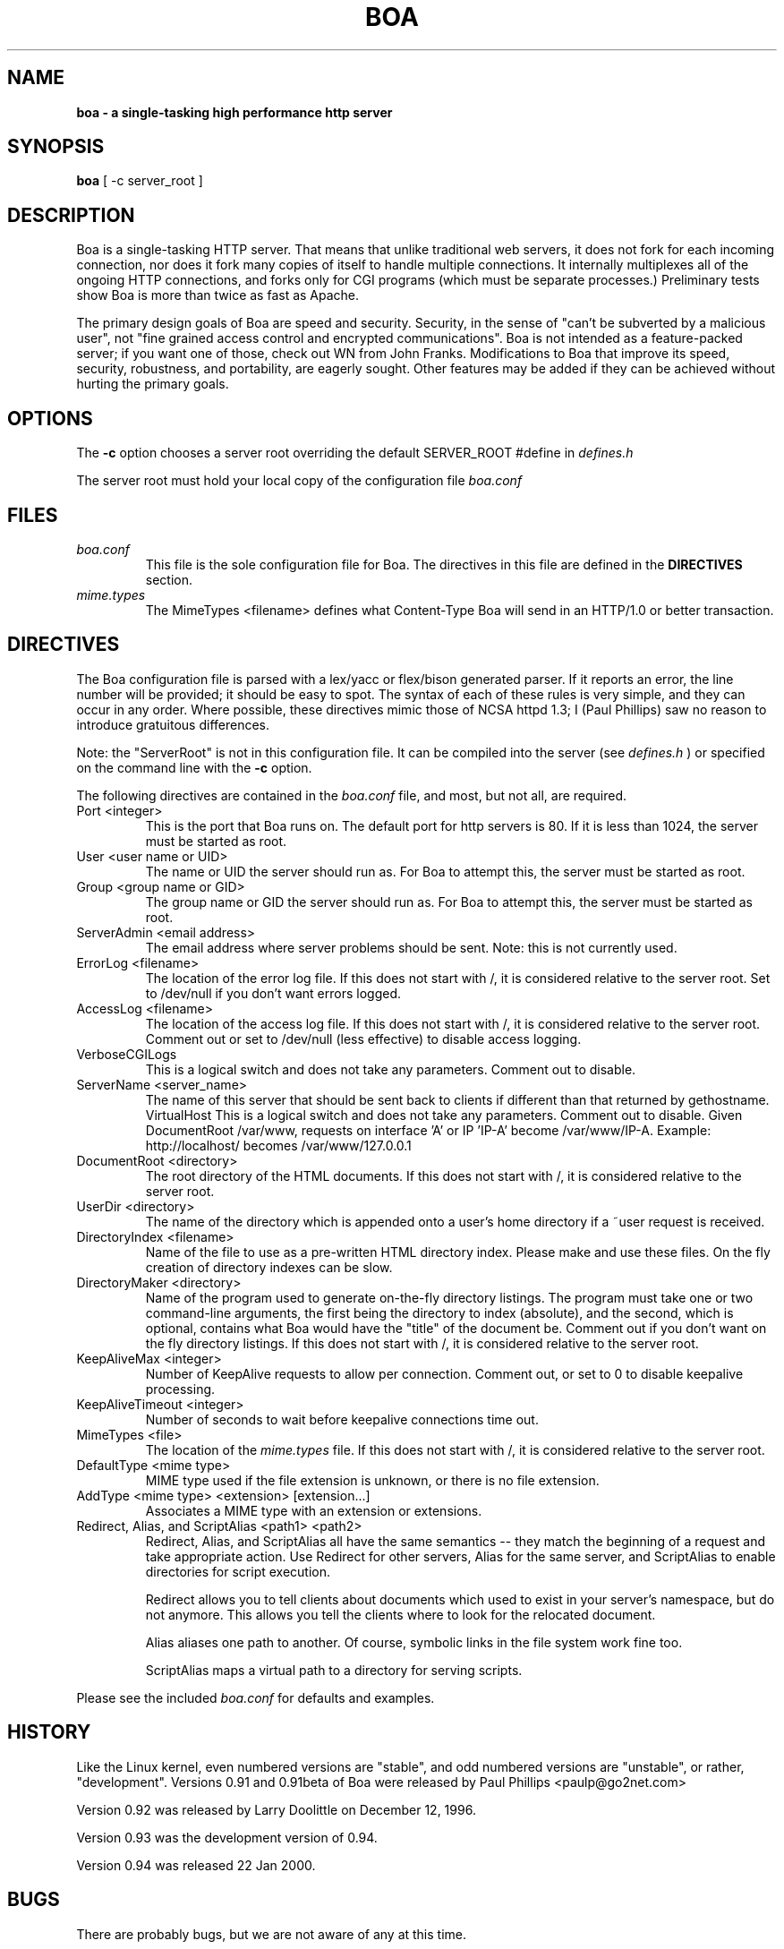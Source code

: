 .TH BOA 8 "Jan 22 2000" "Version 0.94"
.SH NAME
.B boa \- a single\-tasking high performance http server
.SH SYNOPSIS
.B boa
[ -c server_root ]
.SH DESCRIPTION
Boa is a single-tasking HTTP server. That means that unlike traditional web
servers, it does not fork for each incoming connection, nor does it fork many
copies of itself to handle multiple connections. It internally multiplexes all
of the ongoing HTTP connections, and forks only for CGI programs (which must be
separate processes.) Preliminary tests show Boa is more than twice as fast as
Apache.
.PP
The primary design goals of Boa are speed and security. Security, in the sense
of "can't be subverted by a malicious user", not "fine grained access control
and encrypted communications". Boa is not intended as a feature-packed server;
if you want one of those, check out WN from John Franks. Modifications to Boa
that improve its speed, security, robustness, and portability, are eagerly
sought. Other features may be added if they can be achieved without hurting the
primary goals. 
.SH OPTIONS
The 
.B -c
option chooses a server root overriding the default SERVER_ROOT #define in 
.I defines.h

The server root must hold your local copy of the configuration file
.I boa.conf
.SH FILES
.TP
.I boa.conf
This file is the sole configuration file for Boa.  The directives in this file
are defined in the 
.B DIRECTIVES
section.
.TP
.I mime.types
The 
MimeTypes <filename>
defines what Content-Type Boa will send in an HTTP/1.0
or better transaction.
.SH DIRECTIVES

The Boa configuration file is parsed with a lex/yacc or flex/bison generated
parser.  If it reports an error, the line number will be provided; it should
be easy to spot.  The syntax of each of these rules is very simple, and they
can occur in any order.  Where possible, these directives mimic those of NCSA
httpd 1.3; I (Paul Phillips) saw no reason to introduce gratuitous differences.
.PP
Note: the "ServerRoot" is not in this configuration file.  It can be compiled
into the server (see 
.I defines.h
) or specified on the command line with the 
.B -c 
option.

The following directives are contained in the 
.I boa.conf
file, and most, but not all, are required.
.TP
Port <integer>
This is the port that Boa runs on.  The default port for http servers is 80. 
If it is less than 1024, the server must be started as root.
.TP
User <user name or UID>
The name or UID the server should run as.  For Boa to attempt this, the
server must be started as root.
.TP
Group <group name or GID>
The group name or GID the server should run as.  For Boa to attempt this,
the server must be started as root.
.TP
ServerAdmin <email address>
The email address where server problems should be sent.
Note: this is not currently used. 
.TP
ErrorLog <filename>
The location of the error log file.  If this does not start with
/, it is considered relative to the server root.
Set to /dev/null if you don't want errors logged. 
.TP
AccessLog <filename>
The location of the access log file.  If this does not start with /, it is
considered relative to the server root.
Comment out or set to /dev/null (less effective) to disable access logging.
.TP
VerboseCGILogs
This is a logical switch and does not take any parameters.
Comment out to disable.
.TP
ServerName <server_name>
The name of this server that should be sent back to
clients if different than that returned by gethostname.
.Tp
VirtualHost
This is a logical switch and does not take any parameters.
Comment out to disable.
Given DocumentRoot /var/www, requests on interface 'A' or IP 'IP-A'
become /var/www/IP-A.
Example: http://localhost/ becomes /var/www/127.0.0.1 
.TP
DocumentRoot <directory>
The root directory of the HTML documents. If this does not start with
/, it is considered relative to the server root.
.TP
UserDir <directory>
The name of the directory which is appended onto a user's home directory if a
~user request is received.
.TP
DirectoryIndex <filename>
Name of the file to use as a pre-written HTML directory index.  Please  make
and use these files.  On the fly creation of directory indexes can be slow.
.TP
DirectoryMaker <directory>
Name of the program used to generate on-the-fly directory listings.
The program must take one or two command-line arguments, the first
being the directory to index (absolute), and the second, which is optional,
contains what Boa would have the "title" of the document be.
Comment out if you don't want on the fly directory listings.
If this does not start with
/, it is considered relative to the server root.
.TP
KeepAliveMax <integer>
Number of KeepAlive requests to allow per connection.  Comment out, or set
to 0 to disable keepalive processing. 
.TP
KeepAliveTimeout <integer>
Number of seconds to wait before keepalive connections time out.
.TP
MimeTypes <file>
The location of the 
.I mime.types
file.  If this does not start with /, it is considered relative to 
the server root.
.TP
DefaultType <mime type>
MIME type used if the file extension is unknown, or there is no file extension.
.TP
AddType <mime type> <extension> [extension...]
Associates a MIME type with an extension or extensions.
.TP
Redirect, Alias, and ScriptAlias <path1> <path2>
Redirect, Alias, and ScriptAlias all have the same semantics \-\- they
match the beginning of a request and take appropriate action.  Use
Redirect for other servers, Alias for the same server, and ScriptAlias to
enable directories for script execution.

Redirect allows you to tell clients about documents which used to exist
in your server's namespace, but do not anymore.  This allows you tell
the clients where to look for the relocated document.

Alias aliases one path to another.  Of course, symbolic links in the
file system work fine too.          

ScriptAlias maps a virtual path to a directory for serving scripts.
.PP
Please see the included 
.I boa.conf 
for defaults and examples.
.SH HISTORY
Like the Linux kernel, even numbered versions are "stable", and odd numbered
versions are "unstable", or rather, "development".
Versions 0.91 and 0.91beta of Boa were released by Paul Phillips <paulp@go2net.com>
.PP
Version 0.92 was released by Larry Doolittle on 
December 12, 1996.
.PP
Version 0.93 was the development version of 0.94. 
.PP
Version 0.94 was released 22 Jan 2000.
.SH BUGS
There are probably bugs, but we are not aware of any at this time.
.SH AUTHOR
Boa was created by Paul Phillips <paulp@go2net.com>. It is now being maintained and
enhanced by Larry Doolittle
<ldoolitt@boa.org> and
Jon Nelson <jnelson@boa.org>.
.PP
Linux is the development platform at the moment, other
OS's are known to work. If you'd like to
contribute to this effort, contact Larry or Jon via e-mail. 
.SH LICENSE
This program is distributed under the GNU General Public License, as noted in
each source file.
